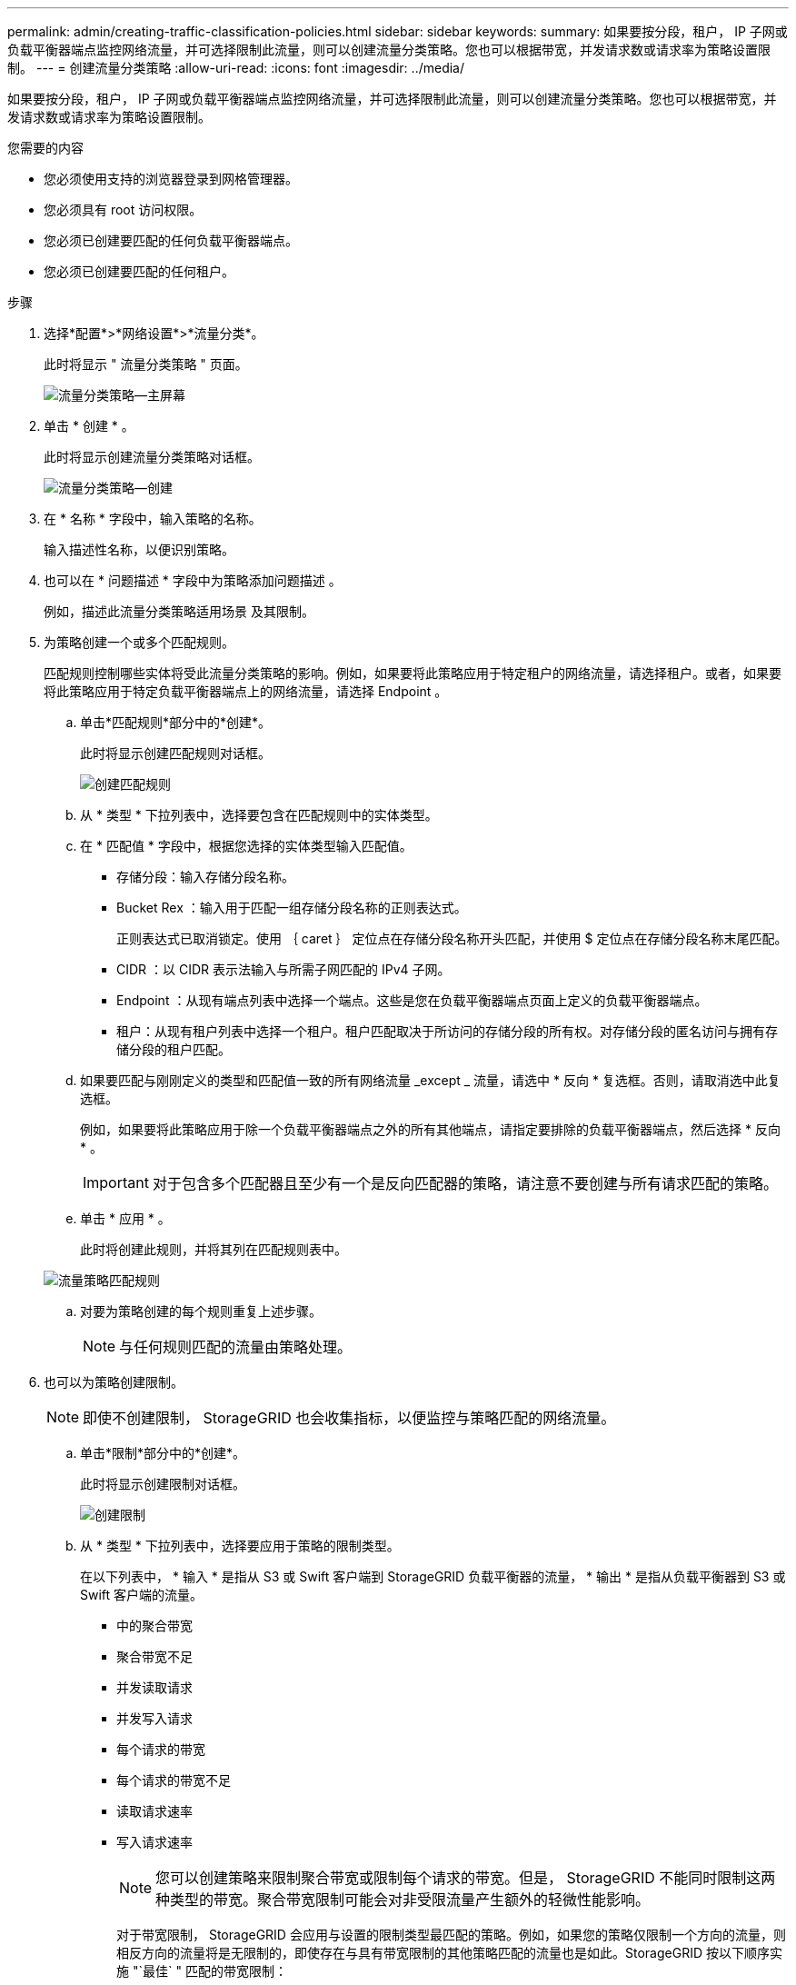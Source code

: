 ---
permalink: admin/creating-traffic-classification-policies.html 
sidebar: sidebar 
keywords:  
summary: 如果要按分段，租户， IP 子网或负载平衡器端点监控网络流量，并可选择限制此流量，则可以创建流量分类策略。您也可以根据带宽，并发请求数或请求率为策略设置限制。 
---
= 创建流量分类策略
:allow-uri-read: 
:icons: font
:imagesdir: ../media/


[role="lead"]
如果要按分段，租户， IP 子网或负载平衡器端点监控网络流量，并可选择限制此流量，则可以创建流量分类策略。您也可以根据带宽，并发请求数或请求率为策略设置限制。

.您需要的内容
* 您必须使用支持的浏览器登录到网格管理器。
* 您必须具有 root 访问权限。
* 您必须已创建要匹配的任何负载平衡器端点。
* 您必须已创建要匹配的任何租户。


.步骤
. 选择*配置*>*网络设置*>*流量分类*。
+
此时将显示 " 流量分类策略 " 页面。

+
image::../media/traffic_classification_policies_main_screen.png[流量分类策略—主屏幕]

. 单击 * 创建 * 。
+
此时将显示创建流量分类策略对话框。

+
image::../media/traffic_classification_policy_create.png[流量分类策略—创建]

. 在 * 名称 * 字段中，输入策略的名称。
+
输入描述性名称，以便识别策略。

. 也可以在 * 问题描述 * 字段中为策略添加问题描述 。
+
例如，描述此流量分类策略适用场景 及其限制。

. 为策略创建一个或多个匹配规则。
+
匹配规则控制哪些实体将受此流量分类策略的影响。例如，如果要将此策略应用于特定租户的网络流量，请选择租户。或者，如果要将此策略应用于特定负载平衡器端点上的网络流量，请选择 Endpoint 。

+
.. 单击*匹配规则*部分中的*创建*。
+
此时将显示创建匹配规则对话框。

+
image::../media/traffic_classification_policy_create_matching_rule.png[创建匹配规则]

.. 从 * 类型 * 下拉列表中，选择要包含在匹配规则中的实体类型。
.. 在 * 匹配值 * 字段中，根据您选择的实体类型输入匹配值。
+
*** 存储分段：输入存储分段名称。
*** Bucket Rex ：输入用于匹配一组存储分段名称的正则表达式。
+
正则表达式已取消锁定。使用 ｛ caret ｝ 定位点在存储分段名称开头匹配，并使用 $ 定位点在存储分段名称末尾匹配。

*** CIDR ：以 CIDR 表示法输入与所需子网匹配的 IPv4 子网。
*** Endpoint ：从现有端点列表中选择一个端点。这些是您在负载平衡器端点页面上定义的负载平衡器端点。
*** 租户：从现有租户列表中选择一个租户。租户匹配取决于所访问的存储分段的所有权。对存储分段的匿名访问与拥有存储分段的租户匹配。


.. 如果要匹配与刚刚定义的类型和匹配值一致的所有网络流量 _except _ 流量，请选中 * 反向 * 复选框。否则，请取消选中此复选框。
+
例如，如果要将此策略应用于除一个负载平衡器端点之外的所有其他端点，请指定要排除的负载平衡器端点，然后选择 * 反向 * 。

+

IMPORTANT: 对于包含多个匹配器且至少有一个是反向匹配器的策略，请注意不要创建与所有请求匹配的策略。

.. 单击 * 应用 * 。
+
此时将创建此规则，并将其列在匹配规则表中。

+
image::../media/traffic_classification_policy_rules.png[流量策略匹配规则]

.. 对要为策略创建的每个规则重复上述步骤。
+

NOTE: 与任何规则匹配的流量由策略处理。



. 也可以为策略创建限制。
+

NOTE: 即使不创建限制， StorageGRID 也会收集指标，以便监控与策略匹配的网络流量。

+
.. 单击*限制*部分中的*创建*。
+
此时将显示创建限制对话框。

+
image::../media/traffic_classification_policy_create_limit.png[创建限制]

.. 从 * 类型 * 下拉列表中，选择要应用于策略的限制类型。
+
在以下列表中， * 输入 * 是指从 S3 或 Swift 客户端到 StorageGRID 负载平衡器的流量， * 输出 * 是指从负载平衡器到 S3 或 Swift 客户端的流量。

+
*** 中的聚合带宽
*** 聚合带宽不足
*** 并发读取请求
*** 并发写入请求
*** 每个请求的带宽
*** 每个请求的带宽不足
*** 读取请求速率
*** 写入请求速率
+
[NOTE]
====
您可以创建策略来限制聚合带宽或限制每个请求的带宽。但是， StorageGRID 不能同时限制这两种类型的带宽。聚合带宽限制可能会对非受限流量产生额外的轻微性能影响。

====
+
对于带宽限制， StorageGRID 会应用与设置的限制类型最匹配的策略。例如，如果您的策略仅限制一个方向的流量，则相反方向的流量将是无限制的，即使存在与具有带宽限制的其他策略匹配的流量也是如此。StorageGRID 按以下顺序实施 "`最佳` " 匹配的带宽限制：

+
**** 确切的 IP 地址（ /32 掩码）
**** 确切的存储分段名称
**** 分段正则表达式
**** 租户
**** 端点
**** 非精确的 CIDR 匹配项（非 /32 ）
**** 反向匹配




.. 在 * 值 * 字段中，输入所选限制类型的数值。
+
选择限制时，系统将显示预期单位。

.. 单击 * 应用 * 。
+
此时将创建此限制，并将其列在限制表中。

+
image::../media/traffic_classification_policy_limits.png[流量策略限制]

.. 对要添加到策略中的每个限制重复上述步骤。
+
例如，如果要为 SLA 层创建 40 Gbps 带宽限制，请创建 " 聚合带宽限制 " 和 " 聚合带宽超限 " ，并将每个限制设置为 40 Gbps 。

+

NOTE: 要将每秒兆字节数转换为每秒千兆位数，请乘以 8 。例如， 125 MB/ 秒相当于 1 ， 000 Mbps 或 1 Gbps 。



. 创建完规则和限制后、单击*保存*。
+
此策略将保存并列出在 " 流量分类策略 " 表中。

+
image::../media/traffic_classification_policies_main_screen_w_examples.png[流量策略示例]

+
现在， S3 和 Swift 客户端流量将根据流量分类策略进行处理。您可以查看流量图表并验证策略是否正在强制实施预期的流量限制。



.相关信息
link:managing-load-balancing.html["管理负载平衡"]

link:viewing-network-traffic-metrics.html["查看网络流量指标"]
